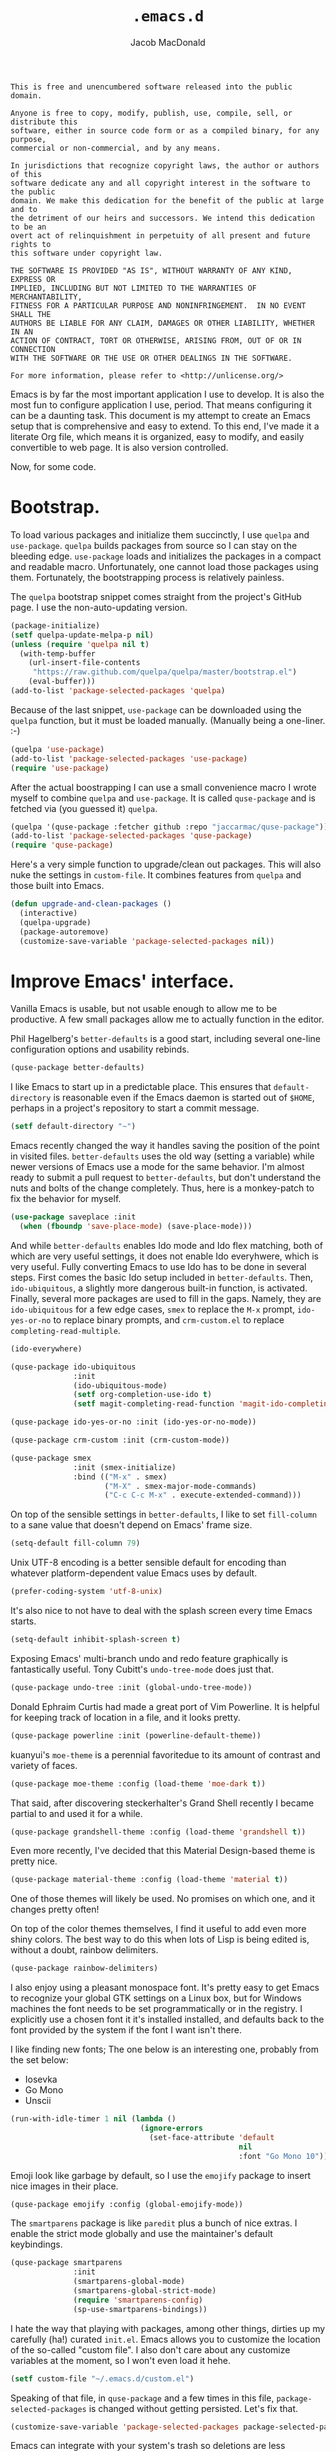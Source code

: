#+TITLE: =.emacs.d=
#+AUTHOR: Jacob MacDonald
#+PROPERTY: header-args :noweb yes :padline no

#+BEGIN_SRC text :tangle UNLICENSE
  This is free and unencumbered software released into the public domain.

  Anyone is free to copy, modify, publish, use, compile, sell, or distribute this
  software, either in source code form or as a compiled binary, for any purpose,
  commercial or non-commercial, and by any means.

  In jurisdictions that recognize copyright laws, the author or authors of this
  software dedicate any and all copyright interest in the software to the public
  domain. We make this dedication for the benefit of the public at large and to
  the detriment of our heirs and successors. We intend this dedication to be an
  overt act of relinquishment in perpetuity of all present and future rights to
  this software under copyright law.

  THE SOFTWARE IS PROVIDED "AS IS", WITHOUT WARRANTY OF ANY KIND, EXPRESS OR
  IMPLIED, INCLUDING BUT NOT LIMITED TO THE WARRANTIES OF MERCHANTABILITY,
  FITNESS FOR A PARTICULAR PURPOSE AND NONINFRINGEMENT.  IN NO EVENT SHALL THE
  AUTHORS BE LIABLE FOR ANY CLAIM, DAMAGES OR OTHER LIABILITY, WHETHER IN AN
  ACTION OF CONTRACT, TORT OR OTHERWISE, ARISING FROM, OUT OF OR IN CONNECTION
  WITH THE SOFTWARE OR THE USE OR OTHER DEALINGS IN THE SOFTWARE.

  For more information, please refer to <http://unlicense.org/>
#+END_SRC

Emacs is by far the most important application I use to develop. It is also the
most fun to configure application I use, period. That means configuring it can
be a daunting task. This document is my attempt to create an Emacs setup that
is comprehensive and easy to extend. To this end, I've made it a literate Org
file, which means it is organized, easy to modify, and easily convertible to
web page. It is also version controlled.

Now, for some code.

* Bootstrap.

  To load various packages and initialize them succinctly, I use =quelpa= and
  =use-package=. =quelpa= builds packages from source so I can stay on the
  bleeding edge. =use-package= loads and initializes the packages in a compact
  and readable macro. Unfortunately, one cannot load those packages using
  them. Fortunately, the bootstrapping process is relatively painless.

  The =quelpa= bootstrap snippet comes straight from the project's GitHub
  page. I use the non-auto-updating version.

  #+BEGIN_SRC emacs-lisp :noweb-ref quelpa
    (package-initialize)
    (setf quelpa-update-melpa-p nil)
    (unless (require 'quelpa nil t)
      (with-temp-buffer
        (url-insert-file-contents
         "https://raw.github.com/quelpa/quelpa/master/bootstrap.el")
        (eval-buffer)))
    (add-to-list 'package-selected-packages 'quelpa)
  #+END_SRC

  Because of the last snippet, =use-package= can be downloaded using the
  =quelpa= function, but it must be loaded manually. (Manually being a
  one-liner. :-)

  #+BEGIN_SRC emacs-lisp :noweb-ref use-package
    (quelpa 'use-package)
    (add-to-list 'package-selected-packages 'use-package)
    (require 'use-package)
  #+END_SRC

  After the actual boostrapping I can use a small convenience macro I wrote
  myself to combine =quelpa= and =use-package=. It is called =quse-package= and
  is fetched via (you guessed it) =quelpa=.

  #+BEGIN_SRC emacs-lisp :noweb-ref quse-package
    (quelpa '(quse-package :fetcher github :repo "jaccarmac/quse-package"))
    (add-to-list 'package-selected-packages 'quse-package)
    (require 'quse-package)
  #+END_SRC

  Here's a very simple function to upgrade/clean out packages. This will also
  nuke the settings in =custom-file=. It combines features from =quelpa= and
  those built into Emacs.

  #+BEGIN_SRC emacs-lisp :noweb-ref upgrade-and-clean-packages
    (defun upgrade-and-clean-packages ()
      (interactive)
      (quelpa-upgrade)
      (package-autoremove)
      (customize-save-variable 'package-selected-packages nil))
  #+END_SRC

* Improve Emacs' interface.

  Vanilla Emacs is usable, but not usable enough to allow me to be
  productive. A few small packages allow me to actually function in the editor.

  Phil Hagelberg's =better-defaults= is a good start, including several
  one-line configuration options and usability rebinds.

  #+BEGIN_SRC emacs-lisp :noweb-ref better-defaults
    (quse-package better-defaults)
  #+END_SRC

  I like Emacs to start up in a predictable place. This ensures that
  =default-directory= is reasonable even if the Emacs daemon is started out of
  =$HOME=, perhaps in a project's repository to start a commit message.

  #+BEGIN_SRC emacs-lisp :noweb-ref default-directory
    (setf default-directory "~")
  #+END_SRC

  Emacs recently changed the way it handles saving the position of the point in
  visited files. =better-defaults= uses the old way (setting a variable) while
  newer versions of Emacs use a mode for the same behavior. I'm almost ready to
  submit a pull request to =better-defaults=, but don't understand the nuts and
  bolts of the change completely. Thus, here is a monkey-patch to fix the
  behavior for myself.

  #+BEGIN_SRC emacs-lisp :noweb-ref save-place-mode
    (use-package saveplace :init
      (when (fboundp 'save-place-mode) (save-place-mode)))
  #+END_SRC

  And while =better-defaults= enables Ido mode and Ido flex matching, both of
  which are very useful settings, it does not enable Ido everyhwere, which is
  very useful. Fully converting Emacs to use Ido has to be done in several
  steps. First comes the basic Ido setup included in =better-defaults=. Then,
  ~ido-ubiquitous~, a slightly more dangerous built-in function, is
  activated. Finally, several more packages are used to fill in the
  gaps. Namely, they are =ido-ubiquitous= for a few edge cases, =smex= to
  replace the =M-x= prompt, =ido-yes-or-no= to replace binary prompts, and
  =crm-custom.el= to replace =completing-read-multiple=.

  #+BEGIN_SRC emacs-lisp :noweb-ref ido-really-everywhere
    (ido-everywhere)

    (quse-package ido-ubiquitous
                  :init
                  (ido-ubiquitous-mode)
                  (setf org-completion-use-ido t)
                  (setf magit-completing-read-function 'magit-ido-completing-read))

    (quse-package ido-yes-or-no :init (ido-yes-or-no-mode))

    (quse-package crm-custom :init (crm-custom-mode))

    (quse-package smex
                  :init (smex-initialize)
                  :bind (("M-x" . smex)
                         ("M-X" . smex-major-mode-commands)
                         ("C-c C-c M-x" . execute-extended-command)))
  #+END_SRC

  On top of the sensible settings in =better-defaults=, I like to set
  =fill-column= to a sane value that doesn't depend on Emacs' frame
  size.

  #+BEGIN_SRC emacs-lisp :noweb-ref fill-column
    (setq-default fill-column 79)
  #+END_SRC

  Unix UTF-8 encoding is a better sensible default for encoding than whatever
  platform-dependent value Emacs uses by default.

  #+BEGIN_SRC emacs-lisp :noweb-ref prefer-coding-system
    (prefer-coding-system 'utf-8-unix)
  #+END_SRC

  It's also nice to not have to deal with the splash screen every time Emacs
  starts.

  #+BEGIN_SRC emacs-lisp :noweb-ref inhibit-splash-screen
    (setq-default inhibit-splash-screen t)
  #+END_SRC

  Exposing Emacs' multi-branch undo and redo feature graphically is
  fantastically useful. Tony Cubitt's =undo-tree-mode= does just that.

  #+BEGIN_SRC emacs-lisp :noweb-ref undo-tree
    (quse-package undo-tree :init (global-undo-tree-mode))
  #+END_SRC

  Donald Ephraim Curtis had made a great port of Vim Powerline. It is helpful
  for keeping track of location in a file, and it looks pretty.

  #+BEGIN_SRC emacs-lisp :noweb-ref powerline
    (quse-package powerline :init (powerline-default-theme))
  #+END_SRC


  kuanyui's =moe-theme= is a perennial favoritedue to its amount of contrast
  and variety of faces.

  #+BEGIN_SRC emacs-lisp :noweb-ref moe-theme
    (quse-package moe-theme :config (load-theme 'moe-dark t))
  #+END_SRC

  That said, after discovering steckerhalter's Grand Shell recently I became
  partial to and used it for a while.

  #+BEGIN_SRC emacs-lisp :noweb-ref grandshell-theme
    (quse-package grandshell-theme :config (load-theme 'grandshell t))
  #+END_SRC

  Even more recently, I've decided that this Material Design-based theme is
  pretty nice.

  #+BEGIN_SRC emacs-lisp :noweb-ref material-theme
    (quse-package material-theme :config (load-theme 'material t))
  #+END_SRC

  One of those themes will likely be used. No promises on which one, and it
  changes pretty often!

  On top of the color themes themselves, I find it useful to add even more
  shiny colors. The best way to do this when lots of Lisp is being edited is,
  without a doubt, rainbow delimiters.

  #+BEGIN_SRC emacs-lisp :noweb-ref rainbow-delimiters
    (quse-package rainbow-delimiters)
  #+END_SRC

  I also enjoy using a pleasant monospace font. It's pretty easy to get Emacs
  to recognize your global GTK settings on a Linux box, but for Windows
  machines the font needs to be set programmatically or in the registry. I
  explicitly use a chosen font it it's installed installed, and defaults back
  to the font provided by the system if the font I want isn't there.

  I like finding new fonts; The one below is an interesting one, probably from
  the set below:

  * Iosevka
  * Go Mono
  * Unscii

  #+BEGIN_SRC emacs-lisp :noweb-ref face-attribute-font
    (run-with-idle-timer 1 nil (lambda ()
                                 (ignore-errors
                                   (set-face-attribute 'default
                                                       nil
                                                       :font "Go Mono 10"))))
  #+END_SRC

  Emoji look like garbage by default, so I use the =emojify= package to insert
  nice images in their place.

  #+BEGIN_SRC emacs-lisp :noweb-ref emojify
    (quse-package emojify :config (global-emojify-mode))
  #+END_SRC

  The =smartparens= package is like =paredit= plus a bunch of nice extras. I
  enable the strict mode globally and use the maintainer's default keybindings.

  #+BEGIN_SRC emacs-lisp :noweb-ref smartparens
    (quse-package smartparens
                  :init
                  (smartparens-global-mode)
                  (smartparens-global-strict-mode)
                  (require 'smartparens-config)
                  (sp-use-smartparens-bindings))
  #+END_SRC

  I hate the way that playing with packages, among other things, dirties up my
  carefully (ha!) curated ~init.el~. Emacs allows you to customize the location
  of the so-called "custom file". I also don't care about any customize
  variables at the moment, so I won't even load it hehe.

  #+BEGIN_SRC emacs-lisp :noweb-ref custom-file
    (setf custom-file "~/.emacs.d/custom.el")
  #+END_SRC

  Speaking of that file, in =quse-package= and a few times in this file,
  =package-selected-packages= is changed without getting persisted. Let's fix
  that.

  #+BEGIN_SRC emacs-lisp :noweb-ref save-package-selected-packages
    (customize-save-variable 'package-selected-packages package-selected-packages)
  #+END_SRC

  Emacs can integrate with your system's trash so deletions are less
  permanent. A simple flag enables this feature.

  #+BEGIN_SRC emacs-lisp :noweb-ref delete-with-trash
    (setf delete-by-moving-to-trash t)
  #+END_SRC

* Make copying in Dired marginally better.

  `dired-dwim-target` makes Dired Do What I Mean when copying. This means I can
  open two Dired windows in disparate locations and copy files between them
  without having to edit long pathnames.

  #+BEGIN_SRC emacs-lisp :noweb-ref dired-dwim-target
    (setf dired-dwim-target t)
  #+END_SRC

* Install a recent version of Org mode.

  It works fine without installing the bleeding edge, but that's no fun. And
  installing the bleeding edge is just too easy...

  Org mode is so awesome that I use it as my default mode.

  #+BEGIN_SRC emacs-lisp :noweb-ref org
    (quse-package (org :fetcher git
                       :url "git://orgmode.org/org-mode.git"
                       :files ("lisp/*.el"
                               "contrib/lisp/*.el"
                               "doc/dir"
                               "doc/*.texi"))
                  :init
                  (setq-default major-mode 'org-mode))
  #+END_SRC

** Create presentations in Org.

   Org comes preloaded with facilities for Beamer export, which produces
   high-quality LaTeX presentations. I prefer something lighter and webbier,
   and that thing is reveal.js, which also has an Org exporter. However, this
   one needs to be installed.

   #+BEGIN_SRC emacs-lisp :noweb-ref ox-reveal
     (quse-package ox-reveal)
   #+END_SRC

** Improve Org's LaTeX export.

   I end up writing a lot of papers in Org and exporting via LaTeX for nice
   PDFs. After a few months of doing this with a more-or-less vanilla Org
   setup, I've found that doing citations properly is difficult. That is the
   motivation for the changes below, which consist of:

   1. Setting the export process to =latexmk=.

      #+BEGIN_SRC emacs-lisp :noweb-ref org-pdf-latexmk
        (setf org-latex-pdf-process (list "latexmk -f -pdf %f"))
      #+END_SRC

*** Allow APA-style export from Org.

    To use document classes that aren't ~article~, ~report~, or ~book~, the
    class needs to be registered in Org. I took the samples from the existing
    ~org-latex-classes~ and added one for the LaTeX ~apa6~ package.

    #+BEGIN_SRC emacs-lisp :noweb-ref org-latex-classes-apa6
      (add-to-list 'org-latex-classes
                   '("apa6"
                     "\\documentclass[man,12pt]{apa6}"
                     ("\\section{%s}" . "\\section*{%s}")
                     ("\\subsection{%s}" . "\\subsection*{%s}")
                     ("\\subsubsection{%s}" . "\\subsubsection*{%s}")
                     ("\\paragraph{%s}" . "\\paragraph*{%s}")
                     ("\\subparagraph{%s}" . "\\subparagraph*{%s}")))
    #+END_SRC

* Manage my money.

  Ledger is a fantastic personal accounting application. It has a ton of
  features, but it relatively easy to configure in plain text. It comes with an
  Emacs mode.

  #+BEGIN_SRC emacs-lisp :noweb-ref ledger-mode
    (quse-package ledger-mode
                  :init (add-to-list 'auto-mode-alist
                                     '("ledger/.*\\.dat\\'" . ledger-mode)))
  #+END_SRC

* Generate and secure passwords.

  I use =password-store= to manage and generate all my passwords. This utility
  stores passwords in text files encrypted by my GPG key, and can copy them to
  the system clipboard when I need to use them. A work-in-progress Emacs mode
  is included in the distribution and cloned and installed in the following
  snippet.

  #+BEGIN_SRC emacs-lisp :noweb-ref password-store
    (quse-package password-store)
  #+END_SRC

* Manage projects.

  One-off-file hacking is great, but most of what I do is done in the context
  of a project, often one too big to fit inside my head. The following packages
  integrate tools that do the legwork of project management with Emacs.

  Bozhidar Batsov's =projectile= is an all-inclusive project management
  navigator and indexer for Emacs. The indexing it does is especially useful,
  letting you grep an entire project with a simple key chord. I force the
  indexing to use fast Unix-y tools even on Windows. Even though this method is
  faster than using Emacs Lisp indexing, note that it requires extra tools,
  namely Git and =find=, to be installed.

  #+BEGIN_SRC emacs-lisp :noweb-ref projectile
    (quse-package projectile
                  :init
                  (projectile-global-mode)
                  (setf projectile-switch-project-action 'projectile-dired)
                  (setf projectile-indexing-method 'alien))
  #+END_SRC

  Git is the modern king of version control. The Magit project turns Emacs into
  an extremely powerful interface to it. I find that key chords are much more
  efficient than terminal commands after a few days' practice.

  #+BEGIN_SRC emacs-lisp :noweb-ref magit
    (quse-package magit)
  #+END_SRC

  Using SSH Git remotes on Windows is a nightmare due to how difficult it is to
  get ssh-agent's environment variables into an Emacs not started in Cygwin or
  MSYS. Thankfully, the Magit maintainers have written a package to manage said
  environment variables, just for Emacs, automatically!

  #+BEGIN_SRC emacs-lisp :noweb-ref ssh-agency
    (quse-package ssh-agency)
  #+END_SRC

  Some projects use EditorConfig to manage style settings, etc.

  #+BEGIN_SRC emacs-lisp :noweb-ref editorconfig
    (quse-package editorconfig :config (editorconfig-mode 1))
  #+END_SRC

  Dired, powerful as it is, is sometimes bad about showing the structure of a
  deeply nested set of directories. Direx is a tree-based file browser. While
  it isn't as powerful as Dired, it's useful to have around. The relevant
  interactive function is =direx:find-directory=. (=direx:jump-to-directory= is
  a shortcut to view the current directory.)

  #+BEGIN_SRC emacs-lisp :noweb-ref direx
    (quse-package direx)
  #+END_SRC

* Complete symbols.

  It's nearly impossible to work with large projects or avoid misspellings
  without a good, always-accessible completion framework. The Emacs community
  is split between using Company and Auto-Complete. I've used Auto-Complete for
  quite a while and have no pressing reason to switch. Its initialization is
  rather simple; Sources are initialized later with the modes they are
  associated with.

  #+BEGIN_SRC emacs-lisp :noweb-ref auto-complete
    (quse-package auto-complete
                  :init
                  (require 'auto-complete-config)
                  (ac-config-default))
  #+END_SRC

  A few modes (see [[*Edit and complete Nim.][my Nim configuration]] for example) create hooks on
  ~completion-at-point-function~ instead of hooking into a dedicated external
  completion package. To pulll these completions into Auto-Complete's list, we
  set up ~ac-capf~. It is activated in the relevant modes' setups.

  #+BEGIN_SRC emacs-lisp :noweb-ref ac-capf
    (quse-package ac-capf)
  #+END_SRC

* Clojure.

  Clojure is a fantastic Lisp that gives me access to the JVM without having to
  deal with Java.

  CIDER is, in my opinion, the best way to edit Clojure in Emacs, bar
  none. Loading is done in the standard quelpa way; The configuration options
  are taken from CIDER's GitHub page and its first-boot help screen. I prefer
  Boot over Leiningen, so I set Boot as my default REPL. I also set up a file
  to store REPL history, which allows me to recall stuff to the REPL across
  sessions. The mentioned first-boot screen is disabled.

  #+BEGIN_SRC emacs-lisp :noweb-ref cider
    (quse-package cider
                  :init
                  (setf cider-repl-tab-command 'indent-for-tab-command)
                  (setf cider-default-repl-command "boot")
                  (setf cider-repl-history-file "~/.cider-repl-history")
                  (setf cider-repl-display-help-banner nil))
  #+END_SRC

  CIDER can be integrated with Auto-Complete painlessly by using the ac-cider
  package.

  #+BEGIN_SRC emacs-lisp :noweb-ref ac-cider
    (quse-package ac-cider
                  :init
                  (add-hook 'cider-mode-hook 'ac-cider-setup)
                  (add-hook 'cider-mode-hook 'ac-flyspell-workaround)
                  (add-hook 'cider-repl-mode-hook 'ac-cider-setup)
                  (add-hook 'cider-repl-mode-hook 'ac-flyspell-workaround)
                  (add-hook 'cider-clojure-interaction-mode-hook 'ac-cider-setup)
                  (add-hook 'cider-clojure-interaction-mode-hook 'ac-flyspell-workaround)
                  (eval-after-load "auto-complete"
                    '(progn
                       (add-to-list 'ac-modes 'cider-mode)
                       (add-to-list 'ac-modes 'cider-repl-mode)
                       (add-to-list 'ac-modes 'cider-clojure-interaction-mode))))
  #+END_SRC

* Hack with Common Lisp.

  While most of my Lisp-writing has been in Clojure, the majority of my
  Lisp-learning has been in Common Lisp. Fanboys say there's nothing you can't
  do with CL, and, while I don't have enough experience to confirm or deny
  this, I always enjoy exploring the language. The Emacs/CL ecosystem is
  amazing as well.

  SLIME is indescribably good. 'Nuff said. As for the configuration, I set SBCL
  as my preferred Lisp, and tell SLIME to look fancy. In addition, I tell SLIME
  where to find the Common Lisp Hyperspec so I can look up HTML documentation
  on the fly.

  #+BEGIN_SRC emacs-lisp :noweb-ref slime
    (quse-package slime
                  :init
                  (setf inferior-lisp-program "sbcl")
                  (setf common-lisp-hyperspec-root (getenv "HYPERSPEC_ROOT"))
                  (setf slime-contribs '(slime-fancy))
                  (slime-setup))
  #+END_SRC

  Integrating Auto-Complete and SLIME is painless, thanks to the work of Steve
  Purcell.

  #+BEGIN_SRC emacs-lisp :noweb-ref ac-slime
    (quse-package ac-slime
                  :init
                  (add-hook 'slime-mode-hook 'set-up-slime-ac)
                  (add-hook 'slime-repl-mode-hook 'set-up-slime-ac)
                  (eval-after-load "auto-complete"
                    '(add-to-list 'ac-modes 'slime-repl-mode)))
  #+END_SRC

* Edit web applications.

  Managing modes to edit the dozens of new file formats for a new web project
  every month is a nightmare. So much so I don't like to talk about it. I've
  found that =web-mode.el= does a pretty good job of managing them
  automagically. I use the version from which I sometimes submit pull
  requests. Setting ~web-mode-enable-engine-detection~ allows the mode to pick
  up on ~-*-~-style comments at the top of files.

  #+BEGIN_SRC emacs-lisp :noweb-ref web-mode
    (quse-package web-mode
                  :init
                  (setf web-mode-enable-engine-detection t)
                  (add-to-list 'auto-mode-alist '("\\.html?\\'" . web-mode))
                  (add-to-list 'org-src-lang-modes '("html" . web))
                  (add-to-list 'auto-mode-alist '("\\.css\\'" . web-mode))
                  (add-to-list 'org-src-lang-modes '("css" . web))
                  (add-to-list 'auto-mode-alist '("\\.js\\'" . web-mode))
                  (add-to-list 'auto-mode-alist '("\\.json\\'" . web-mode))
                  (add-to-list 'org-src-lang-modes '("js" . web))
                  (add-to-list 'auto-mode-alist '("\\.php\\'" . web-mode))
                  (add-to-list 'auto-mode-alist '("\\.tmpl\\'" . web-mode))
                  (add-to-list 'auto-mode-alist '("\\.jsx\\'" . web-mode)))
  #+END_SRC

  =web-mode= takes care of Javascript, but isn't able to provide a full set of
  completion features for the language. Tern is a widely-used and featureful JS
  completion framework. It is easily installable on Emacs and can be forced to
  work with =web-mode= by modifying a few hooks and forcing some special files
  to be opened in JSON mode.

  #+BEGIN_SRC emacs-lisp :noweb-ref tern
    (quse-package tern
                  :config
                  (setf tern-command '("tern"))
                  (add-hook 'web-mode-hook 'tern-mode)
                  (add-to-list 'auto-mode-alist '(".tern-project" . web-mode))
                  (add-to-list 'web-mode-content-types '("json" . ".tern-project")))
    (quse-package tern-auto-complete :config (tern-ac-setup))
  #+END_SRC

** Edit CoffeeScript (maybe).

   CoffeeScript is a light version of Javascript inspired by Python's syntax,
   which makes me like it automatically. In addition, a further variation,
   IcedCoffeeScript, makes a point of using continuation-passing style, which I
   find really fun to think about, especially in JavaScript. I may never end up
   using either for serious work, but just in case here's the mode
   installation.

   #+BEGIN_SRC emacs-lisp :noweb-ref coffee-mode
     (quse-package coffee-mode)
   #+END_SRC

* Steal Java-editing features from Eclipse.

  Trying to edit Java with just Emacs is a nightmare. I tried it for a while,
  but eventually caved into practicality and installed Eclipse, eclim, and
  =emacs-eclim=. The trio of software packages work together to use Eclipse's
  editing features and completion in Emacs. The configuration here comes
  straight from the =emacs-eclim= website, converted to a slightly strange form
  because of the project's package structure.

  #+BEGIN_SRC emacs-lisp :noweb-ref emacs-eclim
    (quelpa 'eclim)
    (add-to-list 'package-selected-packages 'eclim)
    (use-package eclim :config (global-eclim-mode))
    (use-package eclimd :config (setf eclimd-wait-for-process nil))
    (quse-package ac-emacs-eclim :config (ac-emacs-eclim-config))
  #+END_SRC

** Include YASnippet.

   Some features of =emacs-eclim= depend on having YASnippet, a popular Emacs
   snippet package, installed. I don't use YASnippet directly, only through
   =emacs-eclim=, but I may change my mind in the future.

   #+BEGIN_SRC emacs-lisp :noweb-ref yasnippet
     (quse-package yasnippet)
   #+END_SRC

* Edit and complete Nim.

  Nim is a systems programming languages that compiles to C, C++, ObjC, and
  JavaScript. It's the latest toy language I am trying to learn. Nim's Emacs
  mode adds some completion information to ~completion-at-point-function~. Here
  the completion daemon is configured and ~ac-capf~ is setup in the relevant
  modes.

  #+BEGIN_SRC emacs-lisp :noweb-ref nim-mode
    (quse-package nim-mode
                  :init
                  (add-hook 'nim-mode-hook 'nimsuggest-mode)
                  (add-hook 'nim-mode-hook 'ac-capf-setup))
  #+END_SRC

* View Markdown.

  I prefer Org to Markdown in every situation, but sometimes it is necessary to
  be able to read Markdown. Good thing there's a mode on MELPA!

  #+BEGIN_SRC emacs-lisp :noweb-ref markdown-mode
    (quse-package markdown-mode)
  #+END_SRC

* Edit and complete Go.

  I have fun with Go, and it's as simple as that :-). Its tooling for Emacs
  follows the theme of the rest of the tooling I use: It's simple and easy to
  install.

  #+BEGIN_SRC emacs-lisp :noweb-ref go-mode
    (quse-package go-mode
                  :init
                  (when (executable-find "goimports")
                    (setf gofmt-command "goimports"))
                  (add-hook 'before-save-hook #'gofmt-before-save)
                  :bind (:map go-mode-map
                              ("M-." . godef-jump)))
  #+END_SRC

  #+BEGIN_SRC emacs-lisp :noweb-ref go-autocomplete
    (quse-package go-autocomplete)
  #+END_SRC

  #+BEGIN_SRC emacs-lisp :noweb-ref go-guru
    (quse-package go-guru)
  #+END_SRC

* Edit Protocol Buffer files.

  Google's Protocol Buffers are a data exchange format useful for quick
  over-the-wire messages. The canonical implementation comes with a major mode
  for editing a Protocol Buffer definition.

  #+BEGIN_SRC emacs-lisp :noweb-ref protobuf-mode
    (quse-package (protobuf-mode :fetcher github
                                 :repo "google/protobuf"
                                 :files ("editors/protobuf-mode.el")))
  #+END_SRC

* YAML.

  "Yet Another Markup Language" indeed. It's the wrong acronym. Sue me. Ugh.

  #+BEGIN_SRC emacs-lisp :noweb-ref yaml-mode
    (quse-package yaml-mode)
  #+END_SRC

* Edit and complete Python.

  There are quite a few options for this in Emacs. The one I have found to be
  the most useful personally is Jedi, which is relatively minimal as full
  language environments go. It hooks up to a Python component which must be
  installed separately. The following snippet is the minimal Jedi setup taken
  from Jedi's own documentation. I choose to override Emacs jump-to shortcuts
  with Jedi's.

  #+BEGIN_SRC emacs-lisp :noweb-ref jedi
    (quse-package jedi
                  :init
                  (add-hook 'python-mode-hook 'jedi:setup)
                  (setf jedi:complete-on-dot t)
                  (setf jedi:use-shortcuts t))
  #+END_SRC

  Unfortunately, Jedi does not handle virtual environments by itself, so we
  need to install and configure the =virtualenvwrapper.el= package for
  everything to work properly.

  #+BEGIN_SRC emacs-lisp :noweb-ref virtualenvwrapper
    (quse-package virtualenvwrapper
                  :init
                  (venv-initialize-interactive-shells)
                  (venv-initialize-eshell))
  #+END_SRC

  Unfortunatelier, =virtualenvwrapper.el= seems to not respect the global
  "directory for virtualenvs" setting, while Jedi does. They end up being in
  different places. Ostensibly, the default for =virtualenvwrapper.el= is
  =~/.virtualenvs=, but since I've been bitten enough by edge cases around
  virtualenvs already, I set both variables here. Worse still, this block has
  to go before both of the preceding snippets to work properly. There has to be
  a way to do this with ~use-package~, but w/e I'm running on 0 sleep.

  #+BEGIN_SRC emacs-lisp :noweb-ref venv-location
    (let ((global-venv-location "~/.virtualenvs"))
      (setf python-environment-directory global-venv-location)
      (setf venv-location global-venv-location))
  #+END_SRC

* Edit Hoon files.

  Hoon is a somewhat esoteric programming language created and used on the
  functional Urbit operating system. The Urbit distribution contains an Emacs
  mode.

  #+BEGIN_SRC emacs-lisp :noweb-ref hoon-mode
    (quse-package (hoon-mode :fetcher github
                             :repo "urbit/urbit"
                             :files ("extras/hoon-mode.el/hoon-mode.el")))
  #+END_SRC

* Edit GDScript files.

  The Godot game engine uses a Python-like scripting language. Their built-in
  editor is not the greatest, so why not use Emacs to edit scripts instead?

  #+BEGIN_SRC emacs-lisp :noweb-ref gdscript-mode
    (quse-package (gdscript-mode :fetcher github
                                 :repo "jaccarmac/gdscript-mode"
                                 :branch "fix-line-endings"))
  #+END_SRC

* Create and control Docker containers.

  Short and uninsteresting story: I used to shun containers, thinking that they
  were just a passing trend. I may be wrong, but using them changed my
  mind. Two packages, Spotify's =dockerfile-mode= and Silex's =docker.el=,
  allow Emacs to edit Dockerfiles and control docker operations, respectively.

  Connecting to Docker over Tramp is useful, especially on Windows where it's
  not easy to run an Emacs session directly from the container. The package
  providing an appropriate Tramp method is =docker-tramp= and is a dependency
  of =docker.el=. The dependency is made explicit anyway.

  #+BEGIN_SRC emacs-lisp :noweb-ref docker
    (quse-package dockerfile-mode :init (add-to-list
                                         'auto-mode-alist
                                         '("Dockerfile\\'" . dockerfile-mode)))

    (quse-package docker :init (docker-global-mode))
    (quse-package docker-tramp)
  #+END_SRC

* Make Emacs and .NET cooperate.

  There is a complete and up-to-date major mode for C#, the only the .NET
  language I use at the moment, on MELPA.

  #+BEGIN_SRC emacs-lisp :noweb-ref csharp-mode
    (quse-package csharp-mode)
  #+END_SRC

  OmniSharp is a project which provides integration with .NET's introspection
  libraries to tools other than Visual Studio. I've had a lot of problems
  installing the server component, but the Emacs mode is easy to install and
  add to the C# mode's hook.

  Omnisharp breaks Emacs on Windows at the moment, a problem which is easily
  solved by using the HTTP bus which uses =request-deferred=.

  #+BEGIN_SRC emacs-lisp :noweb-ref omnisharp
    (quse-package request-deferred)
    (quse-package omnisharp
                  :config
                  (add-hook 'csharp-mode-hook 'omnisharp-mode)
                  (setf omnisharp-use-http t))
  #+END_SRC

* Edit Lua.

  Lua-mode is a simple major mode for the Lua programming language which
  includes, highlighting, indentation, and send-to-REPL.

  #+BEGIN_SRC emacs-lisp :noweb-ref lua-mode
    (quse-package lua-mode)
  #+END_SRC

* Edit browser text fields from Emacs.

  It's quite a handy ability, and just requires starting a server when emacs
  does.

  #+BEGIN_SRC emacs-lisp :noweb-ref edit-server
    (quse-package edit-server
                  :init (setf edit-server-new-frame nil)
                  :config (edit-server-start))
  #+END_SRC

* Edit Erlang.

  Erlang comes with a mode that sets itself up pretty nicely.

  #+BEGIN_SRC emacs-lisp :noweb-ref erlang
    (quse-package erlang)
  #+END_SRC

* Edit Rust projects.

  Emacs has a mode for Rust.

  #+BEGIN_SRC emacs-lisp :noweb-ref rust-mode
    (quse-package rust-mode)
  #+END_SRC

  It has a minor mode which hooks up some keybinds in that mode to various
  Cargo commands.

  #+BEGIN_SRC emacs-lisp :noweb-ref cargo
    (quse-package cargo :init (add-hook 'rust-mode-hook 'cargo-minor-mode))
  #+END_SRC

  Emacs also has a mode for TOML files. This should /probably/ go in another
  section, but since I don't use it for anything other than =Cargo.toml= files,
  meh.

  #+BEGIN_SRC emacs-lisp :noweb-ref toml-mode
    (quse-package toml-mode)
  #+END_SRC

* Edit wikis.

  Wikipedia and workplace wikis are often-useful. There's a very nice MediaWiki
  integration package for Emacs. Eventually, I'd like to configure it to
  properly use external files for authentication. For right now, I just cobble
  together my creds in Customize every time I need to edit something. Consider
  it a TODO.

  #+BEGIN_SRC emacs-lisp :noweb-ref mediawiki
    (quse-package mediawiki)
  #+END_SRC

* TODO
https://www.gnu.org/software/hyperbole/

unicode-fonts by rolandwalker
persistent-soft also by him
eshell with cd
use portacle as example
easy way to use my forks temporarily
https://github.com/Fuco1/Elsa <--- dis cool
https://github.com/brotzeit/rustic <--- so dis

Nuke below warnings:
Error (use-package): docker/:init: Symbol’s function definition is void: docker-global-mode
Warning (emacs): [EXWM] EXWM fails to start (error: (Other window manager detected))
https://emacsredux.com/blog/2018/11/09/an-easy-kill/
https://www.reddit.com/r/emacs/comments/9vmljb/what_do_you_have_bound_to_mn_and_mp/e9dm9fc/

https://vxlabs.com/2018/11/19/configuring-emacs-lsp-mode-and-microsofts-visual-studio-code-python-language-server/
https://vxlabs.com/2018/06/08/python-language-server-with-emacs-and-lsp-mode/

https://www.reddit.com/r/emacs/comments/aazjl5/blog_how_im_failing_literate_config_in_emacs/

https://github.com/tttuuu888/.emacs.d/blob/master/install.el use this to do an initial install pass or some garbage idk

https://github.com/joaotavora/eglot other LSP
[[https://github.com/abo-abo/swiper]] completion alternative
https://github.com/leoliu/easy-kill
https://github.com/tarsius/hl-todo highlight TODO
https://github.com/bbatsov/crux maybe useful util collection

https://github.com/Kungsgeten/org-brain

emacs-libvterm

take hints from https://github.com/hardcoreplayers/Eva

Is [[https://countvajhula.com/2021/09/25/the-animated-guide-to-symex/][Symex]] better than Paredit/Smartparens?
* Tangle source code.

  All files get tangled to the directory that this file is in.

** =init.el=

   #+BEGIN_SRC emacs-lisp :tangle init.el
     ;;; -*- lexical-binding: t; -*-

     <<default-directory>>

     <<quelpa>>

     <<use-package>>

     <<quse-package>>

     <<better-defaults>>

     <<save-place-mode>>

     <<ido-really-everywhere>>

     <<fill-column>>

     <<prefer-coding-system>>

     <<inhibit-splash-screen>>

     <<undo-tree>>

     <<powerline>>

     <<material-theme>>

     <<rainbow-delimiters>>

     <<face-attribute-font>>

     <<emojify>>

     <<smartparens>>

     <<custom-file>>

     <<upgrade-and-clean-packages>>

     <<delete-with-trash>>

     <<dired-dwim-target>>

     <<org>>

     <<ox-reveal>>

     <<org-pdf-latexmk>>

     <<org-latex-classes-apa6>>

     <<ledger-mode>>

     <<password-store>>

     <<projectile>>

     <<magit>>

     <<ssh-agency>>

     <<editorconfig>>

     <<direx>>

     <<auto-complete>>

     <<ac-capf>>

     <<cider>>

     <<ac-cider>>

     <<slime>>

     <<ac-slime>>

     <<web-mode>>

     <<tern>>

     <<coffee-mode>>

     <<emacs-eclim>>

     <<yasnippet>>

     <<nim-mode>>

     <<markdown-mode>>

     <<go-mode>>

     <<go-autocomplete>>

     <<go-guru>>

     <<protobuf-mode>>

     <<yaml-mode>>

     <<venv-location>>

     <<jedi>>

     <<virtualenvwrapper>>

     <<hoon-mode>>

     <<gdscript-mode>>

     <<docker>>

     <<csharp-mode>>

     <<omnisharp>>

     <<lua-mode>>

     <<save-package-selected-packages>>

     <<edit-server>>

     <<erlang>>

     <<rust-mode>>

     <<cargo>>

     <<toml-mode>>

     <<mediawiki>>
   #+END_SRC
